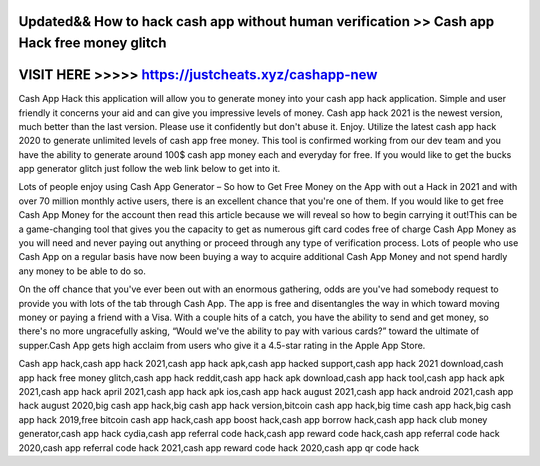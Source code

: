 Updated&& How to hack cash app without human verification >> Cash app Hack free money glitch
==============================================================================================



VISIT HERE >>>>> https://justcheats.xyz/cashapp-new
====================================================



Cash App Hack this application will allow you to generate money into your cash app hack application. Simple and user friendly it concerns your aid and can give you impressive levels of money. Cash app hack 2021 is the newest version, much better than the last version. Please use it confidently but don't abuse it. Enjoy. Utilize the latest cash app hack 2020 to generate unlimited levels of cash app free money. This tool is confirmed working from our dev team and you have the ability to generate around 100$ cash app money each and everyday for free. If you would like to get the bucks app generator glitch just follow the web link below to get into it.

Lots of people enjoy using Cash App Generator – So how to Get Free Money on the App with out a Hack in 2021 and with over 70 million monthly active users, there is an excellent chance that you're one of them. If you would like to get free Cash App Money for the account then read this article because we will reveal so how to begin carrying it out!This can be a game-changing tool that gives you the capacity to get as numerous gift card codes free of charge Cash App Money as you will need and never paying out anything or proceed through any type of verification process. Lots of people who use Cash App on a regular basis have now been buying a way to acquire additional Cash App Money and not spend hardly any money to be able to do so.
 
On the off chance that you've ever been out with an enormous gathering, odds are you've had somebody request to provide you with lots of the tab through Cash App. The app is free and disentangles the way in which toward moving money or paying a friend with a Visa. With a couple hits of a catch, you have the ability to send and get money, so there's no more ungracefully asking, “Would we've the ability to pay with various cards?” toward the ultimate of supper.Cash App gets high acclaim from users who give it a 4.5-star rating in the Apple App Store. 

Cash app hack,cash app hack 2021,cash app hack apk,cash app hacked support,cash app hack 2021 download,cash app hack free money glitch,cash app hack reddit,cash app hack apk download,cash app hack tool,cash app hack apk 2021,cash app hack april 2021,cash app hack apk ios,cash app hack august 2021,cash app hack android 2021,cash app hack august 2020,big cash app hack,big cash app hack version,bitcoin cash app hack,big time cash app hack,big cash app hack 2019,free bitcoin cash app hack,cash app boost hack,cash app borrow hack,cash app hack club money generator,cash app hack cydia,cash app referral code hack,cash app reward code hack,cash app referral code hack 2020,cash app referral code hack 2021,cash app reward code hack 2020,cash app qr code hack
